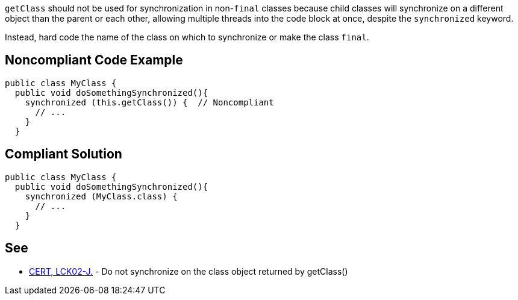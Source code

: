 `+getClass+` should not be used for synchronization in non-`+final+` classes because child classes will synchronize on a different object than the parent or each other, allowing multiple threads into the code block at once, despite the `+synchronized+` keyword.

Instead, hard code the name of the class on which to synchronize or make the class `+final+`.


== Noncompliant Code Example

----
public class MyClass {
  public void doSomethingSynchronized(){
    synchronized (this.getClass()) {  // Noncompliant
      // ...
    }
  }
----


== Compliant Solution

----
public class MyClass {
  public void doSomethingSynchronized(){
    synchronized (MyClass.class) {
      // ...
    }
  }
----


== See

* https://wiki.sei.cmu.edu/confluence/x/qTdGBQ[CERT, LCK02-J.] - Do not synchronize on the class object returned by getClass()

